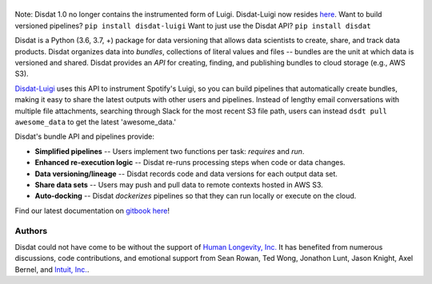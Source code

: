 .. figure:: ./docs/DisdatTitleFig.jpg
   :alt: Disdat Logo
   :align: center

\

.. image:: https://badge.fury.io/py/disdat.svg
    :target: https://badge.fury.io/py/disdat

\
\

Note: Disdat 1.0 no longer contains the instrumented form of Luigi.  Disdat-Luigi now resides `here <https://github.com/kyocum/disdat-luigi>`_.  Want to build versioned pipelines?  ``pip install disdat-luigi``   Want to just use the Disdat API?   ``pip install disdat`` 

Disdat is a Python (3.6, 3.7, +) package for data versioning that allows data scientists to create, share, and track data products.  Disdat organizes data into *bundles*, collections of literal values and files -- bundles are the unit at which data is versioned and shared.   Disdat provides an *API* for creating, finding, and publishing bundles to cloud storage (e.g., AWS S3).  

`Disdat-Luigi  <https://github.com/kyocum/disdat-luigi>`_ uses this API to instrument Spotify's Luigi, so you can build pipelines that automatically create bundles, making it easy to share the latest outputs with other users and pipelines.  Instead of lengthy email conversations with multiple file attachments, searching through Slack for the most recent S3 file path, users can instead ``dsdt pull awesome_data`` to get the latest 'awesome_data.'


Disdat's bundle API and pipelines provide:

* **Simplified pipelines** -- Users implement two functions per task: `requires` and `run`.

* **Enhanced re-execution logic** -- Disdat re-runs processing steps when code or data changes.

* **Data versioning/lineage** -- Disdat records code and data versions for each output data set.

* **Share data sets** -- Users may push and pull data to remote contexts hosted in AWS S3.

* **Auto-docking** -- Disdat *dockerizes* pipelines so that they can run locally or execute on the cloud.

Find our latest documentation on `gitbook here <https://disdat.gitbook.io>`_!


Authors
-------

Disdat could not have come to be without the support of `Human Longevity, Inc. <https://www.humanlongevity.com>`_  It
has benefited from numerous discussions, code contributions, and emotional support from Sean Rowan, Ted Wong, Jonathon Lunt, 
Jason Knight, Axel Bernel, and `Intuit, Inc. <https://www.intuit.com>`_.
